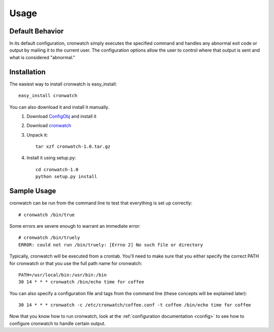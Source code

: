 *****
Usage
*****

.. _defaults:

Default Behavior
================
In its default configuration, cronwatch simply executes the specified command
and handles any abnormal exit code or output by mailing it to the current user.
The configuration options allow the user to control where that output is sent
and what is considered "abnormal."

Installation
============
The easiest way to install cronwatch is easy_install::

    easy_install cronwatch

You can also download it and install it manually.
  #. Download `ConfigObj <http://pypi.python.org/pypi/configobj/>`_ and install 
     it
  #. Download `cronwatch <http://code.google.com/p/cronwatch/downloads/list>`_
  #. Unpack it::

         tar xzf cronwatch-1.0.tar.gz
    
  #. Install it using setup.py::

         cd cronwatch-1.0
         python setup.py install

Sample Usage
============
cronwatch can be run from the command line to test that everything is set up
correctly::

    # cronwatch /bin/true

Some errors are severe enough to warrant an immediate error::

    # cronwatch /bin/truely
    ERROR: could not run /bin/truely: [Errno 2] No such file or directory

Typically, cronwatch will be executed from a crontab. You'll need to make sure
that you either specify the correct PATH for cronwatch or that you use the full
path name for cronwatch::

    PATH=/usr/local/bin:/usr/bin:/bin
    30 14 * * * cronwatch /bin/echo time for coffee

You can also specify a configuration file and tags from the command line (these
concepts will be explained later)::

    30 14 * * * cronwatch -c /etc/cronwatch/coffee.conf -t coffee /bin/echo time for coffee

Now that you know how to run cronwatch, look at the
:ref:`configuration documentation <config>` to see how to configure cronwatch to
handle certain output.

